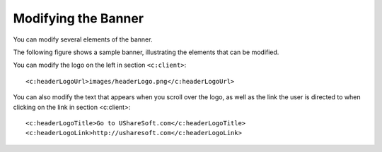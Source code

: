 .. Copyright 2016 FUJITSU LIMITED

.. _custo-banner:

Modifying the Banner
--------------------

You can modify several elements of the banner. 

The following figure shows a sample banner, illustrating the elements that can be modified.

.. image:: /images/banner.jpg

You can modify the logo on the left in section ``<c:client>``::

	<c:headerLogoUrl>images/headerLogo.png</c:headerLogoUrl>

You can also modify the text that appears when you scroll over the logo, as well as the link the user is directed to when clicking on the link in section <c:client>::

	<c:headerLogoTitle>Go to UShareSoft.com</c:headerLogoTitle>
	<c:headerLogoLink>http://usharesoft.com</c:headerLogoLink>

